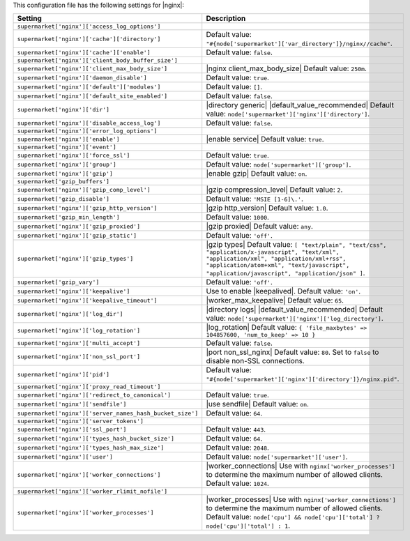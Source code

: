 .. The contents of this file are included in multiple topics.
.. THIS FILE SHOULD NOT BE MODIFIED VIA A PULL REQUEST.
 
This configuration file has the following settings for |nginx|:

.. list-table::
   :widths: 200 300
   :header-rows: 1

   * - Setting
     - Description
   * - ``supermarket['nginx']['access_log_options']``
     - 
   * - ``supermarket['nginx']['cache']['directory']``
     - Default value: ``"#{node['supermarket']['var_directory']}/nginx//cache"``.
   * - ``supermarket['nginx']['cache']['enable']``
     - Default value: ``false``.
   * - ``supermarket['nginx']['client_body_buffer_size']``
     - 
   * - ``supermarket['nginx']['client_max_body_size']``
     - |nginx client_max_body_size| Default value: ``250m``.
   * - ``supermarket['nginx']['daemon_disable']``
     - Default value: ``true``.
   * - ``supermarket['nginx']['default']['modules']``
     - Default value: ``[]``.
   * - ``supermarket['nginx']['default_site_enabled']``
     - Default value: ``false``.
   * - ``supermarket['nginx']['dir']``
     - |directory generic| |default_value_recommended| Default value: ``node['supermarket']['nginx']['directory']``.
   * - ``supermarket['nginx']['disable_access_log']``
     - Default value: ``false``.
   * - ``supermarket['nginx']['error_log_options']``
     - 
   * - ``supermarket['nginx']['enable']``
     - |enable service| Default value: ``true``.
   * - ``supermarket['nginx']['event']``
     - 
   * - ``supermarket['nginx']['force_ssl']``
     - Default value: ``true``.
   * - ``supermarket['nginx']['group']``
     - Default value: ``node['supermarket']['group']``.
   * - ``supermarket['nginx']['gzip']``
     - |enable gzip| Default value: ``on``.
   * - ``supermarket['gzip_buffers']``
     - 
   * - ``supermarket['nginx']['gzip_comp_level']``
     - |gzip compression_level| Default value: ``2``.
   * - ``supermarket['gzip_disable']``
     - Default value: ``'MSIE [1-6]\.'``.
   * - ``supermarket['nginx']['gzip_http_version']``
     - |gzip http_version| Default value: ``1.0``.
   * - ``supermarket['gzip_min_length']``
     - Default value: ``1000``.
   * - ``supermarket['nginx']['gzip_proxied']``
     - |gzip proxied| Default value: ``any``.
   * - ``supermarket['nginx']['gzip_static']``
     - Default value: ``'off'``.
   * - ``supermarket['nginx']['gzip_types']``
     - |gzip types| Default value: ``[ "text/plain", "text/css", "application/x-javascript", "text/xml", "application/xml", "application/xml+rss", "application/atom+xml", "text/javascript", "application/javascript", "application/json" ]``.
   * - ``supermarket['gzip_vary']``
     - Default value: ``'off'``.
   * - ``supermarket['nginx']['keepalive']``
     - Use to enable |keepalived|. Default value: ``'on'``.
   * - ``supermarket['nginx']['keepalive_timeout']``
     - |worker_max_keepalive| Default value: ``65``.
   * - ``supermarket['nginx']['log_dir']``
     - |directory logs| |default_value_recommended| Default value: ``node['supermarket']['nginx']['log_directory']``.
   * - ``supermarket['nginx']['log_rotation']``
     - |log_rotation| Default value: ``{ 'file_maxbytes' => 104857600, 'num_to_keep' => 10 }``
   * - ``supermarket['nginx']['multi_accept']``
     - Default value: ``false``.
   * - ``supermarket['nginx']['non_ssl_port']``
     - |port non_ssl_nginx| Default value: ``80``. Set to ``false`` to disable non-SSL connections.
   * - ``supermarket['nginx']['pid']``
     - Default value: ``"#{node['supermarket']['nginx']['directory']}/nginx.pid"``.
   * - ``supermarket['nginx']['proxy_read_timeout']``
     - 
   * - ``supermarket['nginx']['redirect_to_canonical']``
     - Default value: ``true``.
   * - ``supermarket['nginx']['sendfile']``
     - |use sendfile| Default value: ``on``.
   * - ``supermarket['nginx']['server_names_hash_bucket_size']``
     - Default value: ``64``.
   * - ``supermarket['nginx']['server_tokens']``
     - 
   * - ``supermarket['nginx']['ssl_port']``
     - Default value: ``443``.
   * - ``supermarket['nginx']['types_hash_bucket_size']``
     - Default value: ``64``.
   * - ``supermarket['nginx']['types_hash_max_size']``
     - Default value: ``2048``.
   * - ``supermarket['nginx']['user']``
     - Default value: ``node['supermarket']['user']``.
   * - ``supermarket['nginx']['worker_connections']``
     - |worker_connections| Use with ``nginx['worker_processes']`` to determine the maximum number of allowed clients. Default value: ``1024``.
   * - ``supermarket['nginx']['worker_rlimit_nofile']``
     - 
   * - ``supermarket['nginx']['worker_processes']``
     - |worker_processes| Use with ``nginx['worker_connections']`` to determine the maximum number of allowed clients. Default value: ``node['cpu'] && node['cpu']['total'] ? node['cpu']['total'] : 1``.
